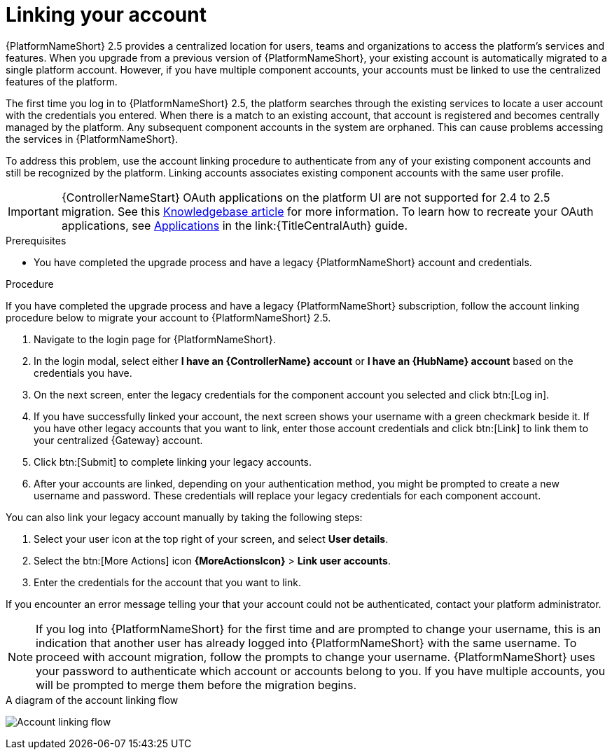 :_newdoc-version: 2.18.3
:_template-generated: 2024-10-08
:_mod-docs-content-type: PROCEDURE

[id="account-linking_{context}"]
= Linking your account

{PlatformNameShort} 2.5 provides a centralized location for users, teams and organizations to access the platform's services and features. When you upgrade from a previous version of {PlatformNameShort}, your existing account is automatically migrated to a single platform account. However, if you have multiple component accounts, your accounts must be linked to use the centralized features of the platform.

The first time you log in to {PlatformNameShort} 2.5, the platform searches through the existing services to locate a user account with the credentials you entered. When there is a match to an existing account, that account is registered and becomes centrally managed by the platform. Any subsequent component accounts in the system are orphaned. This can cause problems accessing the services in {PlatformNameShort}. 

To address this problem, use the account linking procedure to authenticate from any of your existing component accounts and still be recognized by the platform. Linking accounts associates existing component accounts with the same user profile. 

[IMPORTANT]
====
{ControllerNameStart} OAuth applications on the platform UI are not supported for 2.4 to 2.5 migration. See this link:https://access.redhat.com/solutions/7091987[Knowledgebase article] for more information. To learn how to recreate your OAuth applications, see link:{URLCentralAuth}/gw-token-based-authentication#assembly-controller-applications[Applications] in the link:{TitleCentralAuth} guide.
====

.Prerequisites

* You have completed the upgrade process and have a legacy {PlatformNameShort} account and credentials.

.Procedure
If you have completed the upgrade process and have a legacy {PlatformNameShort} subscription, follow the account linking procedure below to migrate your account to {PlatformNameShort} 2.5.

. Navigate to the login page for {PlatformNameShort}. 
. In the login modal, select either *I have an {ControllerName} account* or *I have an {HubName} account* based on the credentials you have. 
. On the next screen, enter the legacy credentials for the component account you selected and click btn:[Log in].
. If you have successfully linked your account, the next screen shows your username with a green checkmark beside it. If you have other legacy accounts that you want to link, enter those account credentials and click btn:[Link] to link them to your centralized {Gateway} account.
. Click btn:[Submit] to complete linking your legacy accounts. 
. After your accounts are linked, depending on your authentication method, you might be prompted to create a new username and password. These credentials will replace your legacy credentials for each component account. 

You can also link your legacy account manually by taking the following steps:

. Select your user icon at the top right of your screen, and select *User details*. 
. Select the btn:[More Actions] icon *{MoreActionsIcon}* > *Link user accounts*. 
. Enter the credentials for the account that you want to link. 

If you encounter an error message telling your that your account could not be authenticated, contact your platform administrator. 

[NOTE]
====
If you log into {PlatformNameShort} for the first time and are prompted to change your username, this is an indication that another user has already logged into {PlatformNameShort} with the same username. To proceed with account migration, follow the prompts to change your username. {PlatformNameShort} uses your password to authenticate which account or accounts belong to you. If you have multiple accounts, you will be prompted to merge them before the migration begins.
====

.A diagram of the account linking flow
image:account-linking-flow.png[Account linking flow]
